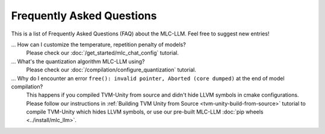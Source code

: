 .. _FAQ:

Frequently Asked Questions
==========================

This is a list of Frequently Asked Questions (FAQ) about the MLC-LLM. Feel free to suggest new entries!

... How can I customize the temperature, repetition penalty of models?
   Please check our :doc:`/get_started/mlc_chat_config` tutorial.

... What's the quantization algorithm MLC-LLM using?
   Please check our :doc:`/compilation/configure_quantization` tutorial.

... Why do I encounter an error ``free(): invalid pointer, Aborted (core dumped)`` at the end of model compilation?
   This happens if you compiled TVM-Unity from source and didn't hide LLVM symbols in cmake configurations.
   Please follow our instructions in :ref:`Building TVM Unity from Source  <tvm-unity-build-from-source>` tutorial to compile TVM-Unity which hides LLVM symbols, or use our pre-built MLC-LLM :doc:`pip wheels <../install/mlc_llm>`.
